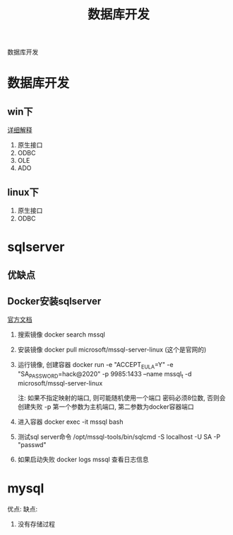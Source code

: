 #+TITLE: 数据库开发
#+LAYOUT: post
#+CATEGORIES: protocol
#+TAGS: 

数据库开发
#+HTML: <!-- more -->
* 数据库开发  
** win下
   [[https://www.bbsmax.com/A/kjdwDq7wzN/][详细解释]]
   1. 原生接口
   2. ODBC
   3. OLE
   4. ADO
** linux下
   1. 原生接口
   2. ODBC
* sqlserver
** 优缺点
** Docker安装sqlserver
   [[https://docs.microsoft.com/zh-cn/sql/linux/quickstart-install-connect-docker?view=sql-server-2017&pivots=cs1-bash][官方文档]]
   1. 搜索镜像 
      docker search mssql
   2. 安装镜像
      docker pull microsoft/mssql-server-linux (这个是官网的)
   3. 运行镜像, 创建容器
      docker run -e "ACCEPT_EULA=Y" -e "SA_PASSWORD=hack@2020" -p 9985:1433 --name mssql_t -d microsoft/mssql-server-linux

      
      注: 如果不指定映射的端口, 则可能随机使用一个端口
          密码必须8位数, 否则会创建失败
	  -p 第一个参数为主机端口, 第二参数为docker容器端口
   4. 进入容器
      docker exec -it mssql bash
   5. 测试sql server命令
      /opt/mssql-tools/bin/sqlcmd -S localhost -U SA -P "passwd"
   6. 如果启动失败
      docker logs mssql 查看日志信息

* mysql
   优点:
   缺点:
   1. 没有存储过程
